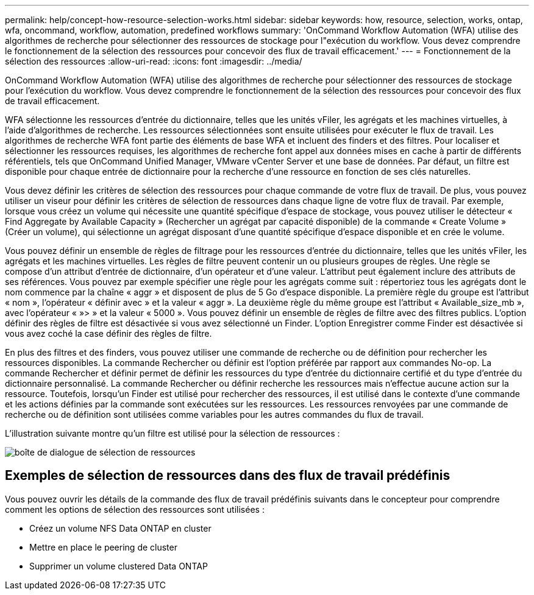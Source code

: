 ---
permalink: help/concept-how-resource-selection-works.html 
sidebar: sidebar 
keywords: how, resource, selection, works, ontap, wfa, oncommand, workflow, automation, predefined workflows 
summary: 'OnCommand Workflow Automation (WFA) utilise des algorithmes de recherche pour sélectionner des ressources de stockage pour l"exécution du workflow. Vous devez comprendre le fonctionnement de la sélection des ressources pour concevoir des flux de travail efficacement.' 
---
= Fonctionnement de la sélection des ressources
:allow-uri-read: 
:icons: font
:imagesdir: ../media/


[role="lead"]
OnCommand Workflow Automation (WFA) utilise des algorithmes de recherche pour sélectionner des ressources de stockage pour l'exécution du workflow. Vous devez comprendre le fonctionnement de la sélection des ressources pour concevoir des flux de travail efficacement.

WFA sélectionne les ressources d'entrée du dictionnaire, telles que les unités vFiler, les agrégats et les machines virtuelles, à l'aide d'algorithmes de recherche. Les ressources sélectionnées sont ensuite utilisées pour exécuter le flux de travail. Les algorithmes de recherche WFA font partie des éléments de base WFA et incluent des finders et des filtres. Pour localiser et sélectionner les ressources requises, les algorithmes de recherche font appel aux données mises en cache à partir de différents référentiels, tels que OnCommand Unified Manager, VMware vCenter Server et une base de données. Par défaut, un filtre est disponible pour chaque entrée de dictionnaire pour la recherche d'une ressource en fonction de ses clés naturelles.

Vous devez définir les critères de sélection des ressources pour chaque commande de votre flux de travail. De plus, vous pouvez utiliser un viseur pour définir les critères de sélection de ressources dans chaque ligne de votre flux de travail. Par exemple, lorsque vous créez un volume qui nécessite une quantité spécifique d'espace de stockage, vous pouvez utiliser le détecteur « Find Aggregate by Available Capacity » (Rechercher un agrégat par capacité disponible) de la commande « Create Volume » (Créer un volume), qui sélectionne un agrégat disposant d'une quantité spécifique d'espace disponible et en crée le volume.

Vous pouvez définir un ensemble de règles de filtrage pour les ressources d'entrée du dictionnaire, telles que les unités vFiler, les agrégats et les machines virtuelles. Les règles de filtre peuvent contenir un ou plusieurs groupes de règles. Une règle se compose d'un attribut d'entrée de dictionnaire, d'un opérateur et d'une valeur. L'attribut peut également inclure des attributs de ses références. Vous pouvez par exemple spécifier une règle pour les agrégats comme suit : répertoriez tous les agrégats dont le nom commence par la chaîne « aggr » et disposent de plus de 5 Go d'espace disponible. La première règle du groupe est l'attribut « nom », l'opérateur « définir avec » et la valeur « aggr ». La deuxième règle du même groupe est l'attribut « Available_size_mb », avec l'opérateur « »> » et la valeur « 5000 ». Vous pouvez définir un ensemble de règles de filtre avec des filtres publics. L'option définir des règles de filtre est désactivée si vous avez sélectionné un Finder. L'option Enregistrer comme Finder est désactivée si vous avez coché la case définir des règles de filtre.

En plus des filtres et des finders, vous pouvez utiliser une commande de recherche ou de définition pour rechercher les ressources disponibles. La commande Rechercher ou définir est l'option préférée par rapport aux commandes No-op. La commande Rechercher et définir permet de définir les ressources du type d'entrée du dictionnaire certifié et du type d'entrée du dictionnaire personnalisé. La commande Rechercher ou définir recherche les ressources mais n'effectue aucune action sur la ressource. Toutefois, lorsqu'un Finder est utilisé pour rechercher des ressources, il est utilisé dans le contexte d'une commande et les actions définies par la commande sont exécutées sur les ressources. Les ressources renvoyées par une commande de recherche ou de définition sont utilisées comme variables pour les autres commandes du flux de travail.

L'illustration suivante montre qu'un filtre est utilisé pour la sélection de ressources :

image::../media/resource_selection_dialog_box.gif[boîte de dialogue de sélection de ressources]



== Exemples de sélection de ressources dans des flux de travail prédéfinis

Vous pouvez ouvrir les détails de la commande des flux de travail prédéfinis suivants dans le concepteur pour comprendre comment les options de sélection des ressources sont utilisées :

* Créez un volume NFS Data ONTAP en cluster
* Mettre en place le peering de cluster
* Supprimer un volume clustered Data ONTAP


